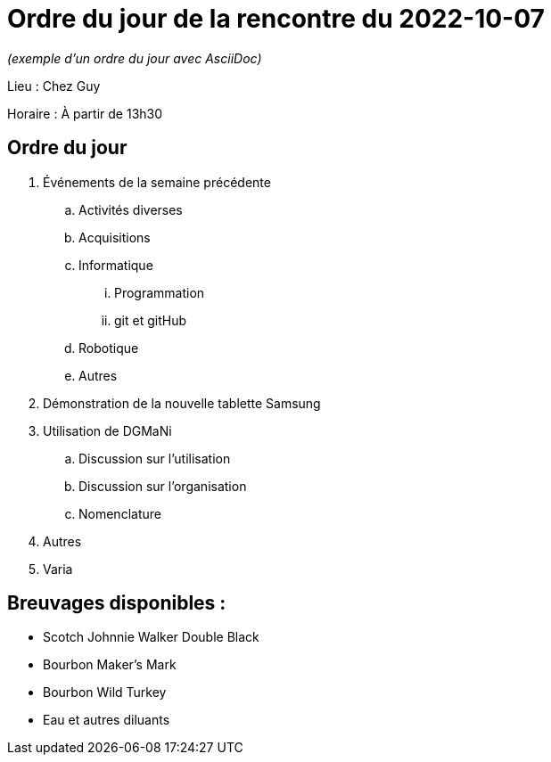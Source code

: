 = Ordre du jour de la rencontre du 2022-10-07

_(exemple d'un ordre du jour avec AsciiDoc)_

Lieu :    Chez Guy

Horaire : À partir de 13h30

== Ordre du jour
. Événements de la semaine précédente
.. Activités diverses
.. Acquisitions
.. Informatique
... Programmation
... git et gitHub
.. Robotique
.. Autres
. Démonstration de la nouvelle tablette Samsung
. Utilisation de DGMaNi
.. Discussion sur l'utilisation
.. Discussion sur l'organisation
.. Nomenclature
. Autres
. Varia  


== Breuvages disponibles :
  * Scotch Johnnie Walker Double Black
  * Bourbon Maker's Mark
  * Bourbon Wild Turkey
  * Eau et autres diluants
